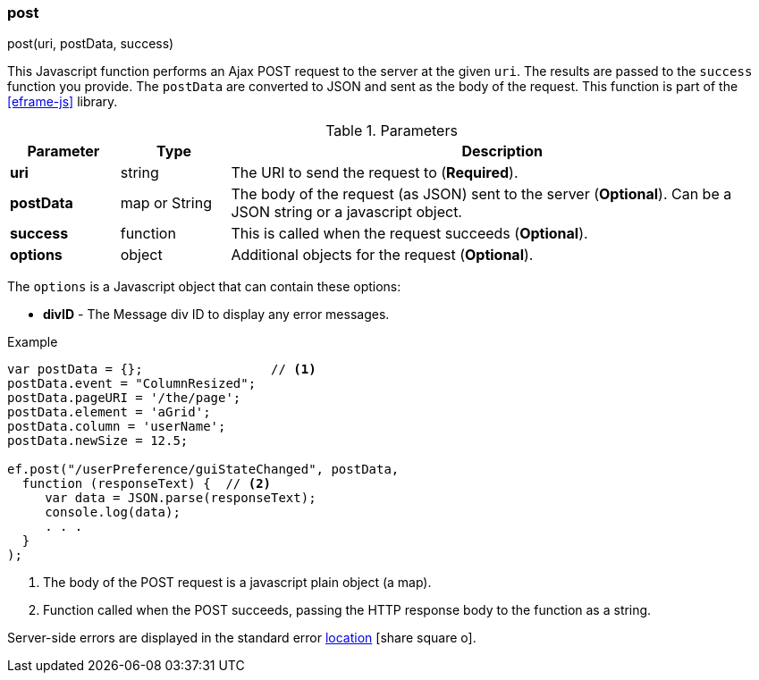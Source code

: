 
[[eframe-post]]
=== post

.post(uri, postData, success)

This Javascript function performs an Ajax POST request to the server at the given `uri`.
The results are passed to the `success` function you provide. The `postData` are converted
to JSON and sent as the body of the request.
This function is part of the <<eframe-js>> library.

.Parameters
[cols="1,1,5"]
|===
|Parameter|Type|Description

|*uri*          |string| The URI to send the request to (*Required*).
|*postData*     |map or String| The body of the request (as JSON) sent to the server (*Optional*).
                                Can be a JSON string or a javascript object.
|*success*      |function| This is called when the request succeeds (*Optional*).
|*options*      |object| Additional objects for the request (*Optional*).
|===

The `options` is a Javascript object that can contain these options:

* *divID* - The Message div ID to display any error messages.


[source,javascript]
.Example
----
var postData = {};                 // <.>
postData.event = "ColumnResized";
postData.pageURI = '/the/page';
postData.element = 'aGrid';
postData.column = 'userName';
postData.newSize = 12.5;

ef.post("/userPreference/guiStateChanged", postData,
  function (responseText) {  // <.>
     var data = JSON.parse(responseText);
     console.log(data);
     . . .
  }
);
----
<.> The body of the POST request is a javascript plain object (a map).
<.> Function called when the POST succeeds, passing the HTTP response body to the function as a string.


Server-side errors are displayed in the standard error
link:guide.html#message-display[location^] icon:share-square-o[role="link-blue"].
